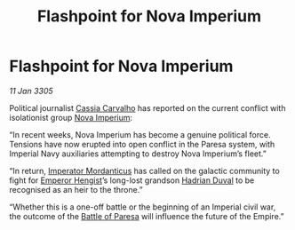:PROPERTIES:
:ID:       dd4f3b22-68ec-4e84-8547-80bbd0e9d14d
:END:
#+title: Flashpoint for Nova Imperium
#+filetags: :Empire:galnet:

* Flashpoint for Nova Imperium

/11 Jan 3305/

Political journalist [[id:745efc38-c548-40c0-81d2-82973c604d37][Cassia Carvalho]] has reported on the current
conflict with isolationist group [[id:64e89e89-f7fe-4f90-bc29-1cd90497e1f1][Nova Imperium]]:

“In recent weeks, Nova Imperium has become a genuine political
force. Tensions have now erupted into open conflict in the Paresa
system, with Imperial Navy auxiliaries attempting to destroy Nova
Imperium’s fleet.”

“In return, [[id:f6be5b58-fd8d-4233-8053-7ade4ca35aee][Imperator Mordanticus]] has called on the galactic community
to fight for [[id:3cb0755e-4deb-442b-898b-3f0c6651636e][Emperor Hengist]]’s long-lost grandson [[id:c4f47591-9c52-441f-8853-536f577de922][Hadrian Duval]] to be
recognised as an heir to the throne.”

“Whether this is a one-off battle or the beginning of an Imperial
civil war, the outcome of the [[id:c0a7a8bc-9add-49fb-b79e-18df5696e2b7][Battle of Paresa]] will influence the
future of the Empire.”
